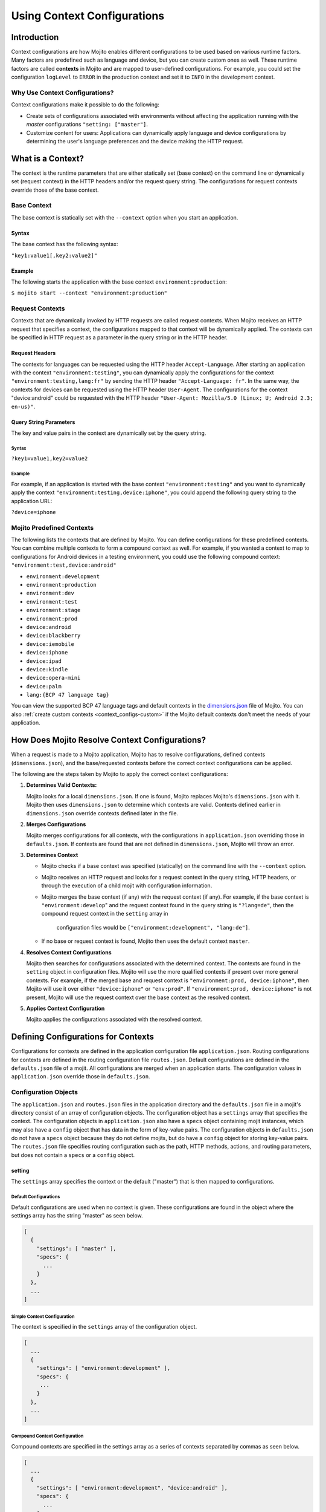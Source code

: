 

============================
Using Context Configurations
============================

Introduction
============

Context configurations are how Mojito enables different configurations to be used based on various 
runtime factors. Many factors are predefined such as language and device, but you can 
create custom ones as well. These runtime factors are called **contexts** in Mojito
and are mapped to user-defined configurations. For example, you could set the configuration 
``logLevel`` to ``ERROR`` in the production context and set it to ``INFO`` in the development 
context.


Why Use Context Configurations?
-------------------------------

Context configurations make it possible to do the following:

- Create sets of configurations associated with environments without affecting the application 
  running with the *master* configurations ``"setting: ["master"]``. 
- Customize content for users: Applications can dynamically apply language and device 
  configurations by determining the user's language preferences and the device making the HTTP request. 


What is a Context?
==================

The context is the runtime parameters that are either statically set (base context) 
on the command line or dynamically set (request context) in the HTTP headers and/or the 
request query string. The configurations for request contexts override those of the base context.


Base Context
------------

The base context is statically set with the ``--context`` option when you start an application. 

Syntax
######

The base context has the following syntax:

``"key1:value1[,key2:value2]"``

Example
#######

The following starts the application with the base context ``environment:production``:

``$ mojito start --context "environment:production"``

Request Contexts
----------------

Contexts that are dynamically invoked by HTTP requests are called request contexts. When Mojito 
receives an HTTP request that specifies a context, the configurations mapped to that context will be 
dynamically applied. The contexts can be specified in HTTP request as a parameter in the query 
string or in the HTTP header.

Request Headers
###############

The contexts for languages can be requested using the HTTP header ``Accept-Language``. After 
starting an application with the context ``"environment:testing"``, you can dynamically apply the 
configurations for the context ``"environment:testing,lang:fr"`` by sending the HTTP header 
``"Accept-Language: fr"``. In the same way, the contexts for devices can be requested using the HTTP 
header ``User-Agent``. The configurations for the context "device:android" could be requested with 
the HTTP header ``"User-Agent: Mozilla/5.0 (Linux; U; Android 2.3; en-us)"``.

Query String Parameters
#######################

The key and value pairs in the context are dynamically set by the query string.

Syntax
``````
 
``?key1=value1,key2=value2``

Example
```````

For example, if an application is started with the base context ``"environment:testing"`` and you 
want to dynamically apply the context ``"environment:testing,device:iphone"``, you could append the 
following query string to the application URL: 

``?device=iphone``



.. _contexts-predefined:

Mojito Predefined Contexts
--------------------------

The following lists the contexts that are defined by Mojito. You can define configurations for these 
predefined contexts. You can combine multiple contexts to form a compound context as well. For 
example, if you wanted a context to map to configurations for Android devices in a testing 
environment, you could use the following compound context: ``"environment:test,device:android"``

- ``environment:development``
- ``environment:production``
- ``environment:dev``
- ``environment:test``
- ``environment:stage``
- ``environment:prod``
- ``device:android``
- ``device:blackberry``
- ``device:iemobile``
- ``device:iphone``
- ``device:ipad``
- ``device:kindle``
- ``device:opera-mini``
- ``device:palm``
- ``lang:{BCP 47 language tag}``


You can view the supported BCP 47 language tags and default contexts in the 
`dimensions.json <https://github.com/yahoo/mojito/blob/develop/source/lib/dimensions.json>`_ file 
of Mojito. You can also :ref:`create custom contexts <context_configs-custom>` if the Mojito
default contexts don't meet the needs of your application.


How Does Mojito Resolve Context Configurations?
===============================================

When a request is made to a Mojito application, Mojito has to resolve 
configurations, defined contexts (``dimensions.json``), and the base/requested contexts
before the correct context configurations can be applied.

The following are the steps taken by Mojito to apply the correct context
configurations:

#. **Determines Valid Contexts:**

   Mojito looks for a local ``dimensions.json``. If one is found, Mojito replaces
   Mojito's ``dimensions.json`` with it. Mojito then uses ``dimensions.json`` to determine
   which contexts are valid. Contexts defined earlier in ``dimensions.json`` override 
   contexts defined later in the file.
   
#. **Merges Configurations**

   Mojito merges configurations for all contexts, with the configurations
   in ``application.json`` overriding those in ``defaults.json``. If contexts
   are found that are not defined in ``dimensions.json``, Mojito will throw
   an error.
   
#. **Determines Context**

   - Mojito checks if a base context was specified (statically) on the command line with 
     the ``--context`` option. 
   - Mojito receives an HTTP request and looks for a request context in 
     the query string, HTTP headers, or through the execution of a child mojit with configuration 
     information. 
   - Mojito merges the base context (if any) with the request context (if any). For example,
     if the base context is ``"environment:develop``" and the request context found in the query string
     is ``"?lang=de"``, then the compound request context in the ``setting`` array in
      configuration files would be ``["environment:development", "lang:de"]``.
   - If no base or request context is found, Mojito then uses the default context ``master``.

#. **Resolves Context Configurations**

   Mojito then searches for configurations associated with the determined context. 
   The contexts are found in the ``setting`` object in configuration files.
   Mojito will use the more qualified contexts if present over more general contexts.
   For example, if the merged base and request context is ``"environment:prod, device:iphone"``,
   then Mojito will use it over either ``"device:iphone"`` or ``"env:prod"``. If 
   ``"environment:prod, device:iphone"`` is not present, Mojito will use the request context 
   over the base context as the resolved context. 
  

#.  **Applies Context Configuration**

    Mojito applies the configurations associated with the resolved context. 
    
   


Defining Configurations for Contexts
====================================

Configurations for contexts are defined in the application configuration file ``application.json``. 
Routing configurations for contexts are defined in the routing configuration file ``routes.json``. 
Default configurations are defined in the ``defaults.json`` file of a mojit. All configurations are 
merged when an application starts. The configuration values in ``application.json`` override those 
in ``defaults.json``.

Configuration Objects
---------------------

The ``application.json`` and ``routes.json`` files in the application directory and the 
``defaults.json`` file in a mojit's directory consist of an array of configuration objects. The 
configuration object has a ``settings`` array that specifies the context. The configuration objects 
in ``application.json`` also have a ``specs`` object containing mojit instances, which may also have 
a ``config`` object that has data in the form of key-value pairs. The configuration objects in 
``defaults.json`` do not have a ``specs`` object because they do not define mojits, but do have a 
``config`` object for storing key-value pairs. The ``routes.json`` file specifies routing 
configuration such as the path, HTTP methods, actions, and routing parameters, but does not contain 
a ``specs`` or a ``config`` object.

setting
#######

The ``settings`` array specifies the context or the default ("master") that is then mapped to 
configurations.

Default Configurations
``````````````````````

Default configurations are used when no context is given. These configurations are found in the 
object where the settings array has the string "master" as seen below.

.. code-block:: javascript

   [
     {
       "settings": [ "master" ],
       "specs": {
         ...
       }
     },
     ...
   ]

Simple Context Configuration
````````````````````````````

The context is specified in the ``settings`` array of the configuration object.

.. code-block:: javascript

   [
     ...
     {
       "settings": [ "environment:development" ],
       "specs": {
        ...
       }
     },
     ...
   ]

Compound Context Configuration
``````````````````````````````

Compound contexts are specified in the settings array as a series of contexts separated by commas 
as seen below.

.. code-block:: javascript

   [
     ...
     {
       "settings": [ "environment:development", "device:android" ],
       "specs": {
         ...
       }
     },
     ...
   ]
   
Routing Context Configuration
`````````````````````````````

.. code-block:: javascript

   [
     {
       "settings": [ "master" ],
       "master_route": {
         ...
       }
     },
     {
       "settings": [ "environment:development"],
       "dev_route" : {
         ...
       }
     }
   ]


specs
#####

The ``specs`` object contains the mojit instances associated with a context.

.. code-block:: javascript

   [
     ...
     {
       "settings": [ "environment:production" ],
       "specs": {
         "photos": {
           "type": "PhotoMojit"
         }
       }
     },
     ...
   ]

config
######

The ``config`` object stores configuration for a mojit that is mapped to the context.

.. code-block:: javascript

   [
     ...
     {
       "settings": ["device:iphone"],
       "specs": {
         "iphone": {
           "type": "iPhoneMojit",
           "config": {
             "viewport_width": 320
           }
         }
       }
     },
     ...
   ]

Examples
--------

application.json
################

The configuration objects in ``application.json`` below define default configurations and three 
context configurations. The last context configuration contains two strings containing key-value 
pairs and is, thus, called a compound context configuration.

.. code-block:: javascript

   [
     {
       "settings": [ "master" ],
       "specs": {
         "mainPage": {
           "type": "TestMojit"
           "config": {
             "env": "This is the default environment."
           }
         }
       }
     },
     {
       "settings": [ "environment:development" ],
       "specs": {
         "mainPage": {
           "type": "TestMojit",
           "config": {
             "env": "I am in the development environment."
           }
         }
       }
     },
     {
       "settings": [ "environment:production" ],
       "specs": {
         "mainPage": {
           "type": "TestMojit",
           "config": {
             "env": "I am in the production environment."
           }
         }
       }
     },
     {
       "settings": [ "environment:production", "device:kindle" ],
       "specs": {
         "mainPage": {
           "type": "TestMojit",
           "config": {
             "env": "I am in the production environment for Kindles."
           }
         }
       }
     },
   ]

.. _context_config_exs-defaults_json:

defaults.json
#############

The configuration ``gamma`` in the example ``defaults.json`` below is mapped to contexts for 
languages.

.. code-block:: javascript

   [
     {
       "settings": [ "master" ],
       "config": {
         "alpha" : "I am the first!",
         "beta" : "I am the second!",
         "gamma": "I am the third!"
       }
     },
     {
       "settings": [ "lang:de" ],
       "config": {
         "gamma": "I am (when lang=de is passed) the third!"
       }
     },
     {
       "settings": [ "lang:fr" ],
       "config": {
         "gamma": "defaults.json - (when lang=fr is passed) the third!"
       }
     }
   ]
   
routes.json
###########

.. code-block:: javascript

   [
     {
       "settings": [ "master" ],
       "prod_route": {
         "verbs": ["get"],
         "path": "/",
         "call": "hello.index"
       }
     },
     {
       "settings": [ "environment:development"],
       "dev_route" : {
         "verbs": ["get"],
         "path" : "/testing",
         "call" : "dev_hello.index"
       }
     }
   ]



Dynamically Changing Configurations
===================================

You may dynamically change the configurations for any context by having a parent mojit execute a 
child mojit with new configurations. This is different than getting different configurations by 
requesting a new context or specifying a different base context. Regardless of the context being 
used, you can use the same context and change the configurations by executing a child mojit with new 
configurations. The parent mojit uses the ``execute`` method of the 
`Composite addon <../../api/classes/Composite.common.html>`_ to execute the child mojit. 
Let's look at an example to see how it works.

In the example controller below, if the ``child`` parameter is found in the routing, query string, 
or request body, a child instance with its own configuration is executed, allowing the application 
to add new or change configurations of the current context.

.. code-block:: javascript

   YUI.add('TestMojit', function(Y) {
     Y.mojito.controller = {
       index: function(ac) {
         var cfg = {
           children: {
             "one": {
               "type": "Child",
               "action": "index",
               "config": {
                 "alpha": "Creating a new 'alpha' key or replacing the value of the alpha key mapped 
                 to the context being used. The context, however, does not change."
               }
             }
           }
         };
         var child = ac.params.getFromMerged('child');
         if(child){
           ac.composite.execute(cfg, function (data,meta){
             ac.done(data["one"]);
           });
         }else{
           ac.done(
             'config key "alpha": ' + ac.config.get('alpha', '[alpha not found]')
           );
         }
       }
     };
   }, '0.0.1', {requires: ['mojito']});


.. _context_configs-custom:

Creating Custom Contexts
========================

The Mojito framework defines default contexts that developers can map configurations to. These 
default contexts are defined in the file ``dimensions.json <https://github.com/yahoo/mojito/blob/develop/source/lib/dimensions.json>`_ 
found in the Mojito source code. Developers can create an application-level ``dimensions.json`` to 
define custom contexts that can be mapped to configurations as well. 

The local ``dimensions.json`` replaces the Mojito's ``dimensions.json``, so to create custom 
contexts, you will need to copy Mojito's ``dimension.json`` to your application directory and 
then add your custom contexts to the file. Defining and applying configurations for custom contexts 
is done in the same way as for default contexts.

Who Should Create Custom Contexts?
----------------------------------

Developers who create applications that require a degree of personalization that extends beyond 
language and device would be good candidates to create custom contexts. Before beginning to create 
your own ``dimensions.json`` file, you should review the :ref:`contexts-predefined` to make sure that 
you truly need custom contexts.

Dimensions File
---------------

The key-value pairs of the context are defined in the ``dimensions.json`` file in the application 
directory. Once contexts are defined in the ``dimensions.file``, you can then map configurations to 
those contexts. If your application has configurations for a context that has not been defined by 
Mojito or at the application level in ``dimensions.json``, an error will prevent you from starting 
the application.

Syntax for JavaScript Object
############################

In the ``dimension.json`` file, the ``dimensions`` array contains JavaScript objects that define the 
contexts. The keys of the context are the names of the objects, 
and the values are the object's properties as seen below.

.. code-block:: javascript

   [
     {
       "dimensions":[
         {
           "region": {
           "us": null,
           "jp": null,
           "cn": null
         },
         ...
        ]
     }
   }

Example dimensions.js
`````````````````````

Based on the example ``dimensions.json`` below, the following are valid contexts:

- ``"account_type:basic"``
- ``"account_type:premium"``
- ``"account_type:basic,region:us"``
- ``"account_type:premium,region:fr"``

.. code-block:: javascript

   [
     {
       "dimensions": [
         ...
         {
           "account_type": {
             "basic": null,
             "premium": null
           }
         },
         {
           "region":{
             "us": null,
             "gb": null,
             "fr": null
           }
         }
         ...
     }
   ]



